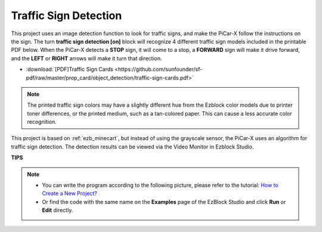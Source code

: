 Traffic Sign Detection
===============================

This project uses an image detection function to look for traffic signs, 
and make the PiCar-X follow the instructions on the sign. 
The turn **traffic sign detection [on]** block will recognize 4 different traffic sign models included in the printable PDF below. 
When the PiCar-X detects a **STOP** sign, it will come to a stop, 
a **FORWARD** sign will make it drive forward, and the **LEFT** or **RIGHT** arrows will make it turn that direction. 

* :download:`[PDF]Traffic Sign Cards <https://github.com/sunfounder/sf-pdf/raw/master/prop_card/object_detection/traffic-sign-cards.pdf>`

.. image:: img/taffics_sign.png

.. note::

    The printed traffic sign colors may have a slightly different hue from the Ezblock color models due to printer toner differences, or the printed medium, such as a tan-colored paper. This can cause a less accurate color recognition.

This project is based on :ref:`ezb_minecart`, but instead of using the grayscale sensor, the PiCar-X uses an algorithm for traffic sign detection. The detection results can be viewed via the Video Monitor in Ezblock Studio.


.. image:: img/traffic_detect.PNG


**TIPS**

.. note::

    * You can write the program according to the following picture, please refer to the tutorial: `How to Create a New Project? <https://docs.sunfounder.com/projects/ezblock3/en/latest/create_new.html>`_
    * Or find the code with the same name on the **Examples** page of the EzBlock Studio and click **Run** or **Edit** directly.


.. image:: img/sp210513_101526.png

.. image:: img/sp210513_110948.png

.. image:: img/sp210512_171425.png

.. image:: img/sp210512_171454.png